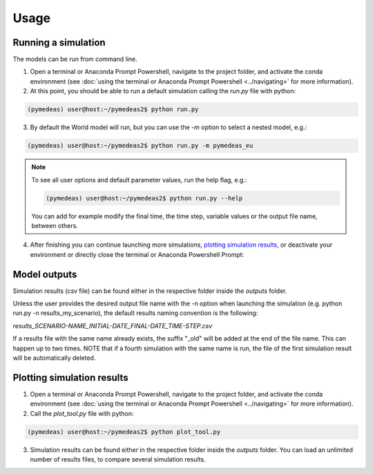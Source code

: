 Usage
=====

.. _running a simulation:

Running a simulation
--------------------

The models can be run from command line.

1. Open a terminal or Anaconda Prompt Powershell, navigate to the project folder, and activate the conda environment (see :doc:`using the terminal or Anaconda Prompt Powershell <../navigating>` for more information).


2. At this point, you should be able to run a default simulation calling the `run.py` file with python:

.. code-block:: console

    (pymedeas) user@host:~/pymedeas2$ python run.py


3. By default the World model will run, but you can use the *-m* option to select a nested model, e.g.:

.. code-block:: console

    (pymedeas) user@host:~/pymedeas2$ python run.py -m pymedeas_eu


.. note::
    To see all user options and default parameter values, run the help flag, e.g.:

    .. code-block:: console

        (pymedeas) user@host:~/pymedeas2$ python run.py --help

    You can add for example modify the final time, the time step, variable values or the output file name, between others.

4. After finishing you can continue launching more simulations, `plotting simulation results`_, or deactivate your environment or directly close the terminal or Anaconda Powershell Prompt:


Model outputs
-------------

Simulation results (csv file) can be found either in the respective folder inside the *outputs* folder.

Unless the user provides the desired output file name with the -n option when launching the simulation (e.g. python run.py -n results_my_scenario), the default results naming convention is the following:

*results_SCENARIO-NAME_INITIAL-DATE_FINAL-DATE_TIME-STEP.csv*

If a results file with the same name already exists, the suffix "_old" will be added at the end of the file name. This can happen up to two times. NOTE that if a fourth simulation with the same name is run, the file of the first simulation result will be automatically deleted.


.. _plotting simulation results:

Plotting simulation results
---------------------------

1. Open a terminal or Anaconda Prompt Powershell, navigate to the project folder, and activate the conda environment (see :doc:`using the terminal or Anaconda Prompt Powershell <../navigating>` for more information).


2. Call the `plot_tool.py` file with python:

.. code-block:: console

    (pymedeas) user@host:~/pymedeas2$ python plot_tool.py


3. Simulation results can be found either in the respective folder inside the *outputs* folder. You can load an unlimited number of results files, to compare several simulation results.



